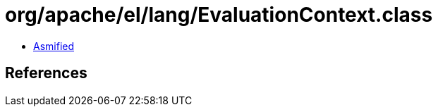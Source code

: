 = org/apache/el/lang/EvaluationContext.class

 - link:EvaluationContext-asmified.java[Asmified]

== References

